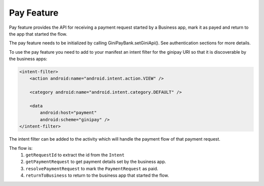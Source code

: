 Pay Feature
===========

Pay feature provides the API for receiving a payment request started
by a Business app, mark it as payed and return to the app that started
the flow.

The pay feature needs to be initialized by calling GiniPayBank.setGiniApi().
See authentication sections for more details.

To use the pay feature you need to add to your manifest an intent filter for
the ginipay URI so that it is discoverable by the business apps:

.. code-block:: kotlin

    <intent-filter>
        <action android:name="android.intent.action.VIEW" />

        <category android:name="android.intent.category.DEFAULT" />

        <data
            android:host="payment"
            android:scheme="ginipay" />
    </intent-filter>

The intent filter can be added to the activity which will handle the payment flow of
that payment request.

The flow is:
 1. ``getRequestId`` to extract the id from the ``Intent``
 2. ``getPaymentRequest`` to get payment details set by the business app.
 3. ``resolvePaymentRequest`` to mark the ``PaymentRequest`` as paid.
 4. ``returnToBusiness`` to return to the business app that started the flow.